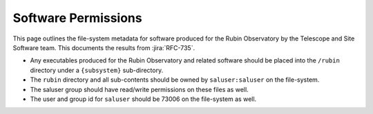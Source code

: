 ####################
Software Permissions
####################

This page outlines the file-system metadata for software produced for the Rubin Observatory by the Telescope and Site Software team.
This documents the results from :jira:`RFC-735`.

* Any executables produced for the Rubin Observatory and related software should be placed into the ``/rubin`` directory under a ``{subsystem}`` sub-directory.
* The ``rubin`` directory and all sub-contents should be owned by ``saluser:saluser`` on the file-system.
* The saluser group should have read/write permissions on these files as well.
* The user and group id for ``saluser`` should be 73006 on the file-system as well.
